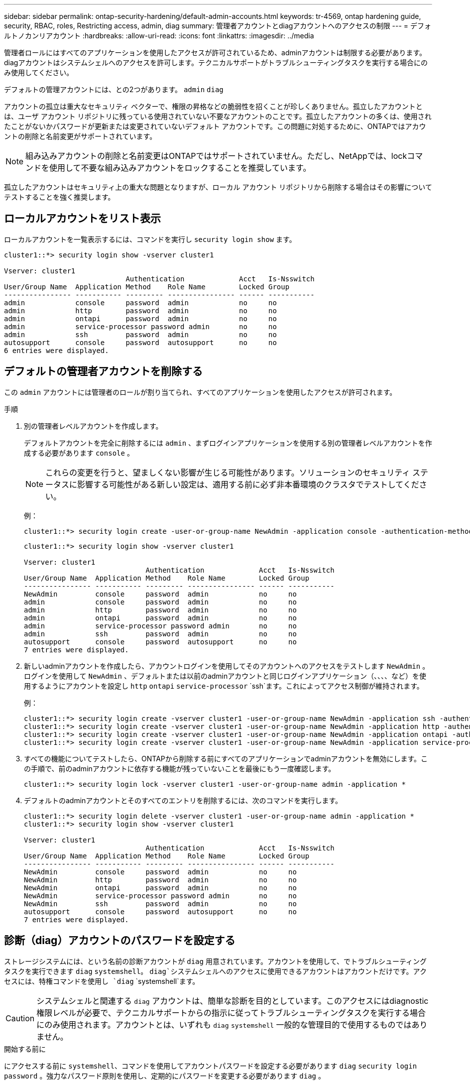 ---
sidebar: sidebar 
permalink: ontap-security-hardening/default-admin-accounts.html 
keywords: tr-4569, ontap hardening guide, security, RBAC, roles, Restricting access, admin, diag 
summary: 管理者アカウントとdiagアカウントへのアクセスの制限 
---
= デフォルトノカンリアカウント
:hardbreaks:
:allow-uri-read: 
:icons: font
:linkattrs: 
:imagesdir: ../media


[role="lead"]
管理者ロールにはすべてのアプリケーションを使用したアクセスが許可されているため、adminアカウントは制限する必要があります。diagアカウントはシステムシェルへのアクセスを許可します。テクニカルサポートがトラブルシューティングタスクを実行する場合にのみ使用してください。

デフォルトの管理アカウントには、との2つがあります。 `admin` `diag`

アカウントの孤立は重大なセキュリティ ベクターで、権限の昇格などの脆弱性を招くことが珍しくありません。孤立したアカウントとは、ユーザ アカウント リポジトリに残っている使用されていない不要なアカウントのことです。孤立したアカウントの多くは、使用されたことがないかパスワードが更新または変更されていないデフォルト アカウントです。この問題に対処するために、ONTAPではアカウントの削除と名前変更がサポートされています。


NOTE: 組み込みアカウントの削除と名前変更はONTAPではサポートされていません。ただし、NetAppでは、lockコマンドを使用して不要な組み込みアカウントをロックすることを推奨しています。

孤立したアカウントはセキュリティ上の重大な問題となりますが、ローカル アカウント リポジトリから削除する場合はその影響についてテストすることを強く推奨します。



== ローカルアカウントをリスト表示

ローカルアカウントを一覧表示するには、コマンドを実行し `security login show` ます。

[listing]
----
cluster1::*> security login show -vserver cluster1

Vserver: cluster1
                             Authentication             Acct   Is-Nsswitch
User/Group Name  Application Method    Role Name        Locked Group
---------------- ----------- --------- ---------------- ------ -----------
admin            console     password  admin            no     no
admin            http        password  admin            no     no
admin            ontapi      password  admin            no     no
admin            service-processor password admin       no     no
admin            ssh         password  admin            no     no
autosupport      console     password  autosupport      no     no
6 entries were displayed.

----


== デフォルトの管理者アカウントを削除する

この `admin` アカウントには管理者のロールが割り当てられ、すべてのアプリケーションを使用したアクセスが許可されます。

.手順
. 別の管理者レベルアカウントを作成します。
+
デフォルトアカウントを完全に削除するには `admin` 、まずログインアプリケーションを使用する別の管理者レベルアカウントを作成する必要があります `console` 。

+

NOTE: これらの変更を行うと、望ましくない影響が生じる可能性があります。ソリューションのセキュリティ ステータスに影響する可能性がある新しい設定は、適用する前に必ず非本番環境のクラスタでテストしてください。

+
例：

+
[listing]
----
cluster1::*> security login create -user-or-group-name NewAdmin -application console -authentication-method password -vserver cluster1
----
+
[listing]
----
cluster1::*> security login show -vserver cluster1

Vserver: cluster1
                             Authentication             Acct   Is-Nsswitch
User/Group Name  Application Method    Role Name        Locked Group
---------------- ----------- --------- ---------------- ------ -----------
NewAdmin         console     password  admin            no     no
admin            console     password  admin            no     no
admin            http        password  admin            no     no
admin            ontapi      password  admin            no     no
admin            service-processor password admin       no     no
admin            ssh         password  admin            no     no
autosupport      console     password  autosupport      no     no
7 entries were displayed.
----
. 新しいadminアカウントを作成したら、アカウントログインを使用してそのアカウントへのアクセスをテストします `NewAdmin` 。ログインを使用して `NewAdmin` 、デフォルトまたは以前のadminアカウントと同じログインアプリケーション（、、、、など）を使用するようにアカウントを設定し `http` `ontapi` `service-processor` `ssh`ます。これによってアクセス制御が維持されます。
+
例：

+
[listing]
----
cluster1::*> security login create -vserver cluster1 -user-or-group-name NewAdmin -application ssh -authentication-method password
cluster1::*> security login create -vserver cluster1 -user-or-group-name NewAdmin -application http -authentication-method password
cluster1::*> security login create -vserver cluster1 -user-or-group-name NewAdmin -application ontapi -authentication-method password
cluster1::*> security login create -vserver cluster1 -user-or-group-name NewAdmin -application service-processor -authentication-method password
----
. すべての機能についてテストしたら、ONTAPから削除する前にすべてのアプリケーションでadminアカウントを無効にします。この手順で、前のadminアカウントに依存する機能が残っていないことを最後にもう一度確認します。
+
[listing]
----
cluster1::*> security login lock -vserver cluster1 -user-or-group-name admin -application *
----
. デフォルトのadminアカウントとそのすべてのエントリを削除するには、次のコマンドを実行します。
+
[listing]
----
cluster1::*> security login delete -vserver cluster1 -user-or-group-name admin -application *
cluster1::*> security login show -vserver cluster1

Vserver: cluster1
                             Authentication             Acct   Is-Nsswitch
User/Group Name  Application Method    Role Name        Locked Group
---------------- ----------- --------- ---------------- ------ -----------
NewAdmin         console     password  admin            no     no
NewAdmin         http        password  admin            no     no
NewAdmin         ontapi      password  admin            no     no
NewAdmin         service-processor password admin       no     no
NewAdmin         ssh         password  admin            no     no
autosupport      console     password  autosupport      no     no
7 entries were displayed.

----




== 診断（diag）アカウントのパスワードを設定する

ストレージシステムには、という名前の診断アカウントが `diag` 用意されています。アカウントを使用して、でトラブルシューティングタスクを実行できます `diag` `systemshell`。 `diag`システムシェルへのアクセスに使用できるアカウントはアカウントだけです。アクセスには、特権コマンドを使用し `diag` `systemshell`ます。


CAUTION: システムシェルと関連する `diag` アカウントは、簡単な診断を目的としています。このアクセスにはdiagnostic権限レベルが必要で、テクニカルサポートからの指示に従ってトラブルシューティングタスクを実行する場合にのみ使用されます。アカウントとは、いずれも `diag` `systemshell` 一般的な管理目的で使用するものではありません。

.開始する前に
にアクセスする前に `systemshell`、コマンドを使用してアカウントパスワードを設定する必要があります `diag` `security login password` 。強力なパスワード原則を使用し、定期的にパスワードを変更する必要があります `diag` 。

.手順
. アカウントのユーザパスワードを設定し `diag` ます。
+
[listing]
----
cluster1::> set -privilege diag

Warning: These diagnostic commands are for use by NetApp personnel only.
Do you want to continue? \{y|n}: y

cluster1::*> systemshell -node node-01
    (system node systemshell)
diag@node-01's password:

Warning: The system shell provides access to low-level
diagnostic tools that can cause irreparable damage to
the system if not used properly. Use this environment
only when directed to do so by support personnel.

node-01%
----

